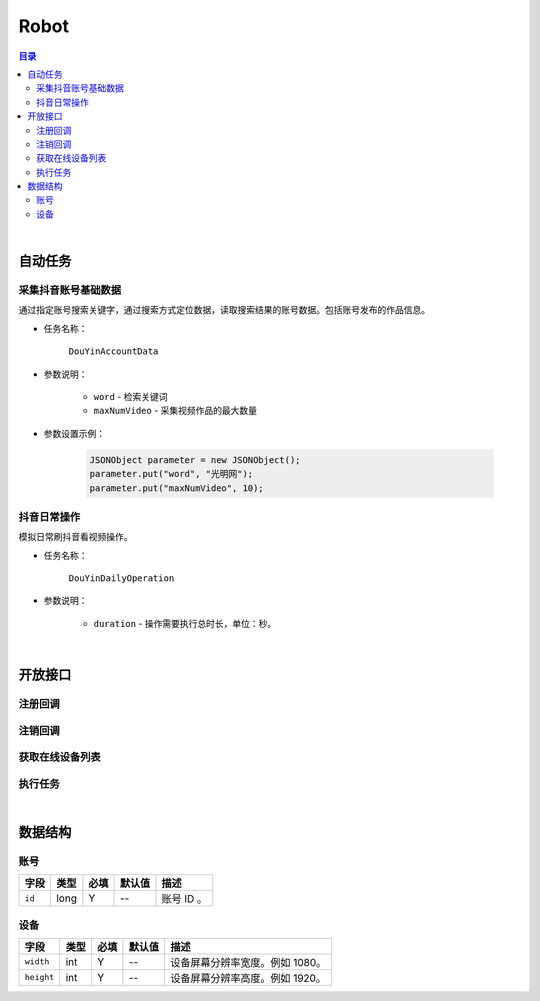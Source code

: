 ===============================
Robot
===============================

.. contents:: 目录

|


.. _robot-auto-task:

自动任务
===============================

采集抖音账号基础数据
-------------------------------

通过指定账号搜索关键字，通过搜索方式定位数据，读取搜索结果的账号数据。包括账号发布的作品信息。

* 任务名称：

    ``DouYinAccountData``


* 参数说明：

    - ``word`` - 检索关键词
    - ``maxNumVideo`` - 采集视频作品的最大数量


* 参数设置示例：

    .. code-block:: java

        JSONObject parameter = new JSONObject();
        parameter.put("word", "光明网");
        parameter.put("maxNumVideo", 10);


抖音日常操作
-------------------------------

模拟日常刷抖音看视频操作。

* 任务名称：

    ``DouYinDailyOperation``


* 参数说明：

    - ``duration`` - 操作需要执行总时长，单位：秒。


|


开放接口
===============================

注册回调
-------------------------------

.. http:post:: /robot/register/(code)

    注册事件回调的 URL 链接。

    :param code: 您申请的访问码。
    :type code: string

    :reqheader Content-Type: ``application/json``

    :<json string url: 回调的 URL 链接。

    :status 401: 访问码无效或者已过期。
    :status 403: 请求数据错误。


注销回调
-------------------------------

.. http:post:: /robot/deregister/(code)

    注销事件回调的 URL 链接。

    :param code: 您申请的访问码。
    :type code: string

    :reqheader Content-Type: ``application/json``

    :<json string url: 回调的 URL 链接。

    :status 401: 访问码无效或者已过期。
    :status 403: 请求数据错误。


获取在线设备列表
-------------------------------

.. http:get:: /robot/online/(code)

    获取当前在线的设备列表。

    :param code: 您申请的访问码。
    :type code: string

    :resheader Content-Type: ``application/json``

    :>json number total: 在线设备总数。
    :>json Array list: 设备账号数据列表，参看 `账号 <#robot-account>`_ 数据结构。

    :status 401: 访问码无效或者已过期。
    :status 400: 读取数据错误。


执行任务
-------------------------------

.. http:post:: /robot/perform/(code)

    执行指定任务。可执行任务参看 `自动任务 <#robot-auto-task>`_ 章节。

    :param code: 您申请的访问码。
    :type code: string

    :reqheader Content-Type: ``application/json``

    :<json string name: 任务名称。
    :<json object parameter: 任务参数。
    :<json number accountId: 执行任务的设备账号。

    :status 401: 访问码无效或者已过期。
    :status 403: 参数错误，请检测参数格式。
    :status 404: 交付任务到设备失败。
    :status 400: 任务执行失败。

|


数据结构
===============================

.. _robot-account:

账号
-------------------------------

.. list-table:: 
    :header-rows: 1

    * - 字段
      - 类型
      - 必填
      - 默认值
      - 描述
    * - ``id``
      - long
      - Y
      - *--*
      - 账号 ID 。


.. _robot-device:

设备
-------------------------------

.. list-table:: 
    :header-rows: 1

    * - 字段
      - 类型
      - 必填
      - 默认值
      - 描述
    * - ``width``
      - int
      - Y
      - *--*
      - 设备屏幕分辨率宽度。例如 1080。
    * - ``height``
      - int
      - Y
      - *--*
      - 设备屏幕分辨率高度。例如 1920。
